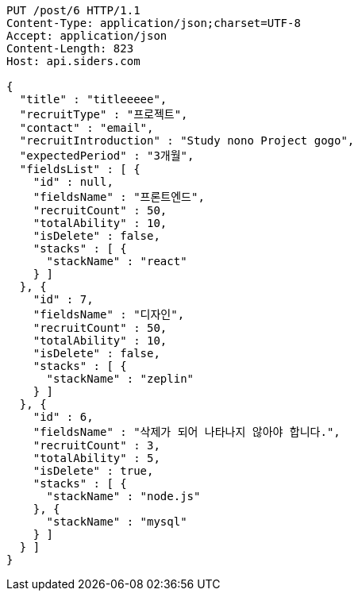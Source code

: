 [source,http,options="nowrap"]
----
PUT /post/6 HTTP/1.1
Content-Type: application/json;charset=UTF-8
Accept: application/json
Content-Length: 823
Host: api.siders.com

{
  "title" : "titleeeee",
  "recruitType" : "프로젝트",
  "contact" : "email",
  "recruitIntroduction" : "Study nono Project gogo",
  "expectedPeriod" : "3개월",
  "fieldsList" : [ {
    "id" : null,
    "fieldsName" : "프론트엔드",
    "recruitCount" : 50,
    "totalAbility" : 10,
    "isDelete" : false,
    "stacks" : [ {
      "stackName" : "react"
    } ]
  }, {
    "id" : 7,
    "fieldsName" : "디자인",
    "recruitCount" : 50,
    "totalAbility" : 10,
    "isDelete" : false,
    "stacks" : [ {
      "stackName" : "zeplin"
    } ]
  }, {
    "id" : 6,
    "fieldsName" : "삭제가 되어 나타나지 않아야 합니다.",
    "recruitCount" : 3,
    "totalAbility" : 5,
    "isDelete" : true,
    "stacks" : [ {
      "stackName" : "node.js"
    }, {
      "stackName" : "mysql"
    } ]
  } ]
}
----
